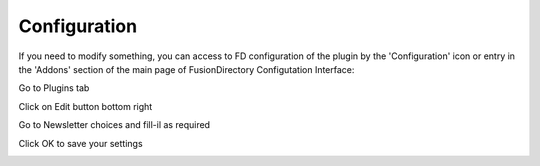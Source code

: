 Configuration
=============

If you need to modify something, you can access to FD configuration of the plugin by the 'Configuration' icon or entry in the 
'Addons' section of the main page of FusionDirectory Configutation Interface: 



.. image:: images/newsletter-configuration.png
   :alt: Picture of Newsletter configuration in FusionDirectory
   
Go to Plugins tab

.. image:: images/newsletter-plugins.png
   :alt: Picture of Plugins tab in FusionDirectory
   
   
Click on Edit button bottom right 

.. image:: images/newsletter-edit-button.png
   :alt: Picture of Edit button in FusionDirectory   

Go to Newsletter choices and fill-il as required

.. image:: images/newsletter-choices.png
   :alt: Picture of Newsletter choices in FusionDirectory 

Click OK to save your settings

.. image:: images/newsletter-ok.png
   :alt: Picture of Ok button in FusionDirectory 




